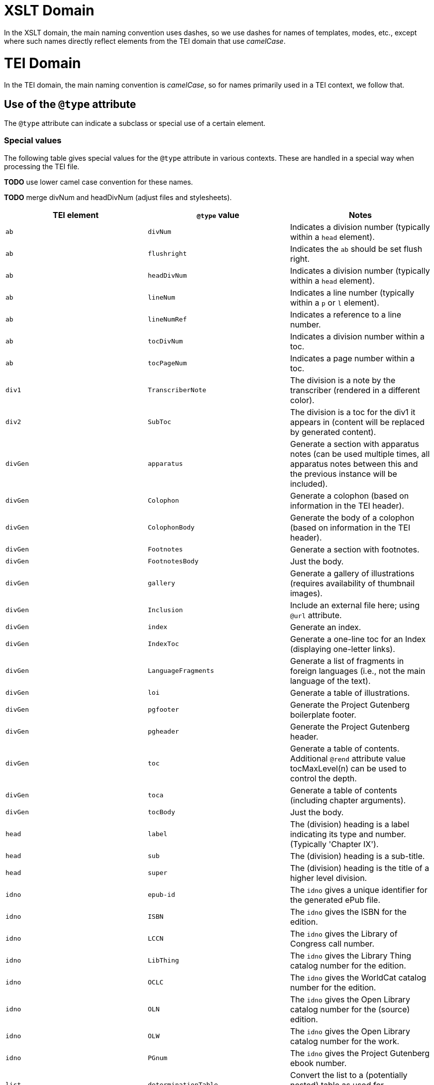 = XSLT Domain

In the XSLT domain, the main naming convention uses dashes, so we use dashes for names of templates, modes, etc., except where such names directly reflect elements from the TEI domain that use _camelCase_.

= TEI Domain

In the TEI domain, the main naming convention is _camelCase_, so for names primarily used in a TEI context, we follow that.

== Use of the `@type` attribute

The `@type` attribute can indicate a subclass or special use of a certain element.

=== Special values

The following table gives special values for the `@type` attribute in various contexts. These are
handled in a special way when processing the TEI file.

*TODO* use lower camel case convention for these names.

*TODO* merge divNum and headDivNum (adjust files and stylesheets).

[cols="<,<,<"]
|===
|*TEI element* |*`@type` value* |*Notes* 

|`ab` |`divNum` |Indicates a division number (typically within a `head` element). 
|`ab` |`flushright` |Indicates the `ab` should be set flush right. 
|`ab` |`headDivNum` |Indicates a division number (typically within a `head` element). 
|`ab` |`lineNum` |Indicates a line number (typically within a `p` or `l` element). 
|`ab` |`lineNumRef` |Indicates a reference to a line number. 
|`ab` |`tocDivNum` |Indicates a division number within a toc. 
|`ab` |`tocPageNum` |Indicates a page number within a toc. 
|`div1` |`TranscriberNote` |The division is a note by the transcriber (rendered in a different color). 
|`div2` |`SubToc` |The division is a toc for the div1 it appears in (content will be replaced by generated content). 
|`divGen` |`apparatus` |Generate a section with apparatus notes (can be used multiple times, all apparatus notes between this and the previous instance will be included). 
|`divGen` |`Colophon` |Generate a colophon (based on information in the TEI header). 
|`divGen` |`ColophonBody` |Generate the body of a colophon (based on information in the TEI header). 
|`divGen` |`Footnotes` |Generate a section with footnotes. 
|`divGen` |`FootnotesBody` |Just the body. 
|`divGen` |`gallery` |Generate a gallery of illustrations (requires availability of thumbnail images). 
|`divGen` |`Inclusion` |Include an external file here; using `@url` attribute. 
|`divGen` |`index` |Generate an index. 
|`divGen` |`IndexToc` |Generate a one-line toc for an Index (displaying one-letter links). 
|`divGen` |`LanguageFragments` |Generate a list of fragments in foreign languages (i.e., not the main language of the text). 
|`divGen` |`loi` |Generate a table of illustrations. 
|`divGen` |`pgfooter` |Generate the Project Gutenberg boilerplate footer. 
|`divGen` |`pgheader` |Generate the Project Gutenberg header. 
|`divGen` |`toc` |Generate a table of contents. Additional `@rend` attribute value tocMaxLevel(n) can be used to control the depth. 
|`divGen` |`toca` |Generate a table of contents (including chapter arguments). 
|`divGen` |`tocBody` |Just the body. 
|`head` |`label` |The (division) heading is a label indicating its type and number. (Typically 'Chapter IX'). 
|`head` |`sub` |The (division) heading is a sub-title. 
|`head` |`super` |The (division) heading is the title of a higher level division. 
|`idno` |`epub-id` |The `idno` gives a unique identifier for the generated ePub file. 
|`idno` |`ISBN` |The `idno` gives the ISBN for the edition. 
|`idno` |`LCCN` |The `idno` gives the Library of Congress call number. 
|`idno` |`LibThing` |The `idno` gives the Library Thing catalog number for the edition. 
|`idno` |`OCLC` |The `idno` gives the WorldCat catalog number for the edition. 
|`idno` |`OLN` |The `idno` gives the Open Library catalog number for the (source) edition. 
|`idno` |`OLW` |The `idno` gives the Open Library catalog number for the work. 
|`idno` |`PGnum` |The `idno` gives the Project Gutenberg ebook number. 
|`list` |`determinationTable` |Convert the list to a (potentially nested) table as used for determination in biological works. 
|`list` |`tocList` |Convert the list to a (potentially nested) table of contents. 
|`p` |`figBottom` |The paragraph will be placed on the bottom-center of a figure. 
|`p` |`figBottomLeft` |The paragraph will be placed on the bottom-left of a figure. 
|`p` |`figBottomRight` |The paragraph will be placed on the bottom-right of a figure. 
|`p` |`figTop` |The paragraph will be placed on the top-center of a figure. 
|`p` |`figTopLeft` |The paragraph will be placed on the top-left of a figure. 
|`p` |`figTopRight` |The paragraph will be placed on the top-right of a figure. 
|`ref` |`endnoteref` |The reference refers to an end-note. 
|`ref` |`noteref` |The reference refers to a footnote (The generated footnote number of the note referred to is used in the output; this is intended to be used when a note reference marker is used multiple times to refer to the same footnote, not when referring to a footnote otherwise). 
|`ref` |`pageref` |The reference refers to a page (by number; the ref is supposed to only include the actual number referred to). 
|`title` |`pgshort` |The title is a short title for Project Gutenberg purposes. 
|`titlePart` |`main` |The title part is the main title. 
|`titlePart` |`series` |The title part is a series title. 
|`titlePart` |`sub` |The title part is a sub-title.
|`titlePart` |`volume` |The title part is a volume label (e.g., 'Volume II').
|===
[cols="<,<,<"]
|===
|*TEI element* |*`@place` value* |*Notes* 

|`note` |`apparatus` |The note is part of a critical apparatus. 
|`note` |`foot` |The note is a footnote (*default*). 
|`note` |`margin`, `left`, `right` |The note is a marginal note (set to the left or right of the text block). 
|`note` |`cut-in-left`, `cut-in-right` |The note is a _cut-in_ note (set inside the text block). 
|`note` |`table` |The note appears directly under the table it appears in. 
|===
[cols="<,<,<"]
|===
|*TEI element* |*`@unit` value* |*Notes* 

|`milestone` |`tb` |The milestone is a thematic break. 
|===